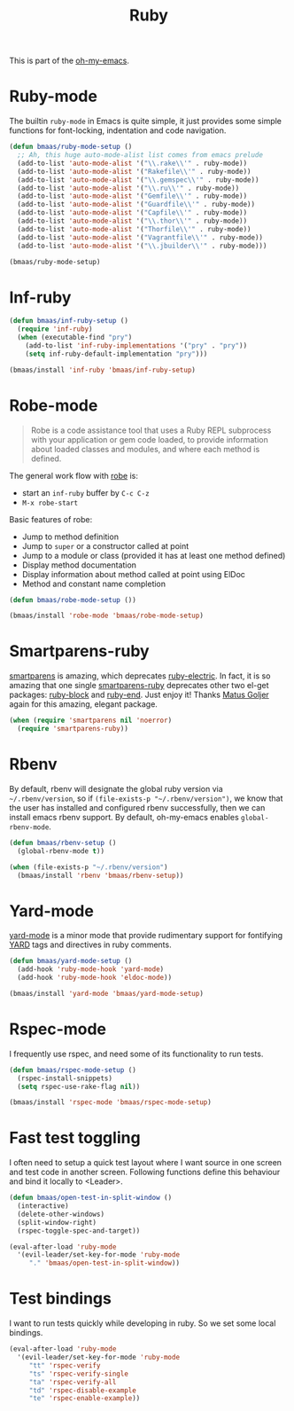 #+TITLE: Ruby
#+OPTIONS: toc:2 num:nil ^:nil

This is part of the [[https://github.com/xiaohanyu/oh-my-emacs][oh-my-emacs]].

* Ruby-mode
  :PROPERTIES:
  :CUSTOM_ID: ruby-mode
  :END:

The builtin =ruby-mode= in Emacs is quite simple, it just provides some simple
functions for font-locking, indentation and code navigation.

#+NAME: ruby-mode
#+BEGIN_SRC emacs-lisp
(defun bmaas/ruby-mode-setup ()
  ;; Ah, this huge auto-mode-alist list comes from emacs prelude
  (add-to-list 'auto-mode-alist '("\\.rake\\'" . ruby-mode))
  (add-to-list 'auto-mode-alist '("Rakefile\\'" . ruby-mode))
  (add-to-list 'auto-mode-alist '("\\.gemspec\\'" . ruby-mode))
  (add-to-list 'auto-mode-alist '("\\.ru\\'" . ruby-mode))
  (add-to-list 'auto-mode-alist '("Gemfile\\'" . ruby-mode))
  (add-to-list 'auto-mode-alist '("Guardfile\\'" . ruby-mode))
  (add-to-list 'auto-mode-alist '("Capfile\\'" . ruby-mode))
  (add-to-list 'auto-mode-alist '("\\.thor\\'" . ruby-mode))
  (add-to-list 'auto-mode-alist '("Thorfile\\'" . ruby-mode))
  (add-to-list 'auto-mode-alist '("Vagrantfile\\'" . ruby-mode))
  (add-to-list 'auto-mode-alist '("\\.jbuilder\\'" . ruby-mode)))

(bmaas/ruby-mode-setup)
#+END_SRC

* Inf-ruby
  :PROPERTIES:
  :CUSTOM_ID: inf-ruby
  :END:

#+NAME: inf-ruby
#+BEGIN_SRC emacs-lisp :tangle no
(defun bmaas/inf-ruby-setup ()
  (require 'inf-ruby)
  (when (executable-find "pry")
    (add-to-list 'inf-ruby-implementations '("pry" . "pry"))
    (setq inf-ruby-default-implementation "pry")))

(bmaas/install 'inf-ruby 'bmaas/inf-ruby-setup)
#+END_SRC

* Robe-mode
  :PROPERTIES:
  :CUSTOM_ID: robe-mode
  :END:

#+BEGIN_QUOTE
Robe is a code assistance tool that uses a Ruby REPL subprocess with your
application or gem code loaded, to provide information about loaded classes and
modules, and where each method is defined.
#+END_QUOTE

The general work flow with [[https://github.com/dgutov/robe][robe]] is:
- start an =inf-ruby= buffer by =C-c C-z=
- =M-x robe-start=

Basic features of robe:
- Jump to method definition
- Jump to =super= or a constructor called at point
- Jump to a module or class (provided it has at least one method defined)
- Display method documentation
- Display information about method called at point using ElDoc
- Method and constant name completion

#+NAME: robe-mode
#+BEGIN_SRC emacs-lisp
(defun bmaas/robe-mode-setup ())

(bmaas/install 'robe-mode 'bmaas/robe-mode-setup)
#+END_SRC

* Smartparens-ruby
  :PROPERTIES:
  :CUSTOM_ID: smartparens-ruby
  :END:

[[https://github.com/Fuco1/smartparens][smartparens]] is amazing, which deprecates [[https://github.com/qoobaa/ruby-electric][ruby-electric]]. In fact, it is so
amazing that one single [[https://github.com/Fuco1/smartparens/blob/master/smartparens-ruby][smartparens-ruby]] deprecates other two el-get packages:
[[https://github.com/adolfosousa/ruby-block.el][ruby-block]] and [[https://github.com/rejeep/ruby-end][ruby-end]]. Just enjoy it! Thanks [[https://github.com/Fuco1/smartparens/blob/master/smartparens-ruby][Matus Goljer]] again for this
amazing, elegant package.

#+NAME: smartparens-ruby
#+BEGIN_SRC emacs-lisp
(when (require 'smartparens nil 'noerror)
  (require 'smartparens-ruby))
#+END_SRC

* Rbenv
  :PROPERTIES:
  :CUSTOM_ID: rbenv
  :END:

By default, rbenv will designate the global ruby version via
=~/.rbenv/version=, so if =(file-exists-p "~/.rbenv/version")=, we know that
the user has installed and configured rbenv successfully, then we can install
emacs rbenv support. By default, oh-my-emacs enables =global-rbenv-mode=.

#+NAME: rbenv
#+BEGIN_SRC emacs-lisp
(defun bmaas/rbenv-setup ()
  (global-rbenv-mode t))

(when (file-exists-p "~/.rbenv/version")
  (bmaas/install 'rbenv 'bmaas/rbenv-setup))
#+END_SRC

* Yard-mode
  :PROPERTIES:
  :CUSTOM_ID: yard-mode
  :END:

[[https://github.com/pd/yard-mode.el][yard-mode]] is a minor mode that provide rudimentary support for fontifying [[http://yardoc.org/][YARD]]
tags and directives in ruby comments.

#+NAME: yard-mode
#+BEGIN_SRC emacs-lisp
(defun bmaas/yard-mode-setup ()
  (add-hook 'ruby-mode-hook 'yard-mode)
  (add-hook 'ruby-mode-hook 'eldoc-mode))

(bmaas/install 'yard-mode 'bmaas/yard-mode-setup)
#+END_SRC

* Rspec-mode

I frequently use rspec, and need some of its functionality
to run tests.

#+begin_src emacs-lisp :tangle yes
(defun bmaas/rspec-mode-setup ()
  (rspec-install-snippets)
  (setq rspec-use-rake-flag nil))

(bmaas/install 'rspec-mode 'bmaas/rspec-mode-setup)
#+end_src

* Fast test toggling

I often need to setup a quick test layout where I want source
in one screen and test code in another screen. Following
functions define this behaviour and bind it locally to <Leader>.

#+begin_src emacs-lisp :tangle yes
(defun bmaas/open-test-in-split-window ()
  (interactive)
  (delete-other-windows)
  (split-window-right)
  (rspec-toggle-spec-and-target))

(eval-after-load 'ruby-mode
  '(evil-leader/set-key-for-mode 'ruby-mode
     "." 'bmaas/open-test-in-split-window))
#+end_src

* Test bindings

I want to run tests quickly while developing in ruby. So
we set some local bindings.

#+begin_src emacs-lisp :tangle yes
(eval-after-load 'ruby-mode
  '(evil-leader/set-key-for-mode 'ruby-mode
     "tt" 'rspec-verify
     "ts" 'rspec-verify-single
     "ta" 'rspec-verify-all
     "td" 'rspec-disable-example
     "te" 'rspec-enable-example))
#+end_src
